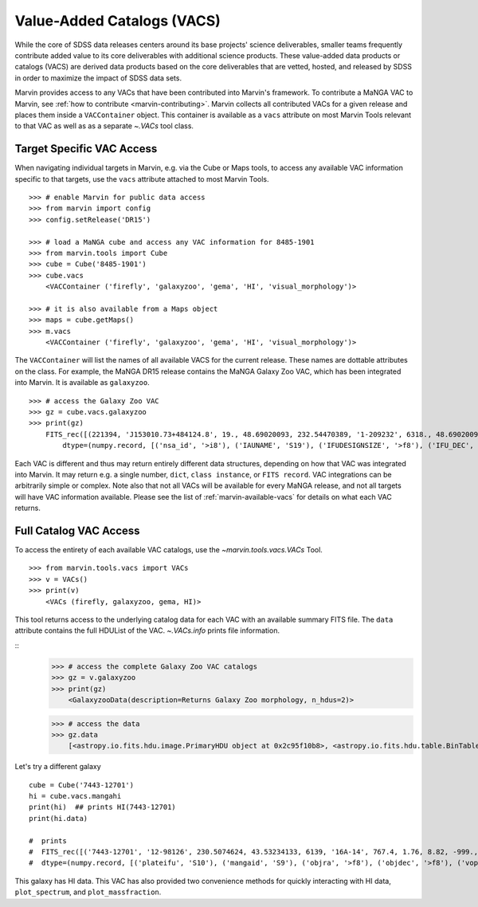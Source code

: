
.. _marvin-vacs:

Value-Added Catalogs (VACS)
---------------------------

While the core of SDSS data releases centers around its base projects' science deliverables, smaller teams frequently 
contribute added value to its core deliverables with additional science products.  These value-added data products or 
catalogs (VACS) are derived data products based on the core deliverables that are vetted, hosted, and released by SDSS 
in order to maximize the impact of SDSS data sets.

Marvin provides access to any VACs that have been contributed into Marvin's framework.  To contribute a MaNGA VAC to 
Marvin, see :ref:`how to contribute <marvin-contributing>`.  Marvin collects all contributed VACs for a given release and 
places them inside a ``VACContainer`` object.  This container is available as a ``vacs`` attribute on most Marvin Tools 
relevant to that VAC as well as as a separate `~.VACs` tool class.  

.. _marvin-vacs-target:

Target Specific VAC Access
^^^^^^^^^^^^^^^^^^^^^^^^^^

When navigating individual targets in Marvin, e.g. via the Cube or Maps tools, to access any available VAC information 
specific to that targets, use the ``vacs`` attribute attached to most Marvin Tools.   

::

    >>> # enable Marvin for public data access
    >>> from marvin import config
    >>> config.setRelease('DR15')

    >>> # load a MaNGA cube and access any VAC information for 8485-1901
    >>> from marvin.tools import Cube
    >>> cube = Cube('8485-1901')
    >>> cube.vacs
        <VACContainer ('firefly', 'galaxyzoo', 'gema', 'HI', 'visual_morphology')>

    >>> # it is also available from a Maps object
    >>> maps = cube.getMaps()
    >>> m.vacs
        <VACContainer ('firefly', 'galaxyzoo', 'gema', 'HI', 'visual_morphology')>


The ``VACContainer`` will list the names of all available VACS for the current release.  These names are dottable 
attributes on the class.  For example, the MaNGA DR15 release contains the MaNGA Galaxy Zoo VAC, which has been integrated into 
Marvin.  It is available as ``galaxyzoo``.

::

    >>> # access the Galaxy Zoo VAC
    >>> gz = cube.vacs.galaxyzoo
    >>> print(gz)
        FITS_rec([(221394, 'J153010.73+484124.8', 19., 48.69020093, 232.54470389, '1-209232', 6318., 48.69020093, 232.54470389, 'original', 44., 0.93617021, 0.95360705, 44., 0.95631384, 2., 0.04255319, 0.22727273, 2., 0.04346881, 1., 0.0212766, 0., 0.01, 0.00021734, 47., 46.01, 0., 0., 0., 0., 0., 2., 1., 1., 2., 1., 2., 2., 0., 0., 0., 0., 0., 2., 1., 1., 2., 1., 2., 2., 0., 0., 0., 0., 0., 2., 1., 1., 2., 1., 2., 2., 0., 0., 0., 0., 0., 1., 0.5, 0.46666667, 1., 0.5, 0., 0., 0., 0., 0., 1., 0.5, 0.28125, 1., 0.5, 2., 2., 1., 0.02173913, 0.0952381, 1., 0.02173913, 45., 0.97826087, 0.84090909, 45., 0.97826087, 46., 46., 21., 0.47727273, 0.48571429, 21., 0.47727273, 23., 0.52272727, 0.33333333, 23., 0.52272727, 0., 0., 0., 0., 0., 44., 44., 0., nan, 1., 0., nan, 0., nan, 0.11111111, 0., nan, 0., nan, 0.22580645, 0., nan, 0., 0., 0., nan, 0., 0., nan, 0., nan, 1., 0., nan, 0., nan, 0.96525097, 0., nan, 0., 0., 0., nan, 0.4, 0., nan, 0., nan, 0.73809524, 0., nan, 0., nan, 0.12121212, 0., nan, 0., nan, 0.04651163, 0., nan, 0., nan, 0.1, 0., nan, 0., nan, 0., 0., nan, 0., 0.)],
            dtype=(numpy.record, [('nsa_id', '>i8'), ('IAUNAME', 'S19'), ('IFUDESIGNSIZE', '>f8'), ('IFU_DEC', '>f8'), ('IFU_RA', '>f8'), ('MANGAID', 'S8'), ('MANGA_TILEID', '>f8'), ('OBJECT_DEC', '>f8'), ('OBJECT_RA', '>f8'), ('survey', 'S77'), ('t01_smooth_or_features_a01_smooth_count', '>f8'), ('t01_smooth_or_features_a01_smooth_count_fraction', '>f8'), ('t01_smooth_or_features_a01_smooth_debiased', '>f8'), ('t01_smooth_or_features_a01_smooth_weight', '>f8'), ('t01_smooth_or_features_a01_smooth_weight_fraction', '>f8'), ('t01_smooth_or_features_a02_features_or_disk_count', '>f8'), ('t01_smooth_or_features_a02_features_or_disk_count_fraction', '>f8'), ('t01_smooth_or_features_a02_features_or_disk_debiased', '>f8'), ('t01_smooth_or_features_a02_features_or_disk_weight', '>f8'), ('t01_smooth_or_features_a02_features_or_disk_weight_fraction', '>f8'), ('t01_smooth_or_features_a03_star_or_artifact_count', '>f8'), ('t01_smooth_or_features_a03_star_or_artifact_count_fraction', '>f8'), ('t01_smooth_or_features_a03_star_or_artifact_debiased', '>f8'), ('t01_smooth_or_features_a03_star_or_artifact_weight', '>f8'), ('t01_smooth_or_features_a03_star_or_artifact_weight_fraction', '>f8'), ('t01_smooth_or_features_count', '>f8'), ('t01_smooth_or_features_weight', '>f8'), ('t02_edgeon_a04_yes_count', '>f8'), ('t02_edgeon_a04_yes_count_fraction', '>f8'), ('t02_edgeon_a04_yes_debiased', '>f8'), ('t02_edgeon_a04_yes_weight', '>f8'), ('t02_edgeon_a04_yes_weight_fraction', '>f8'), ('t02_edgeon_a05_no_count', '>f8'), ('t02_edgeon_a05_no_count_fraction', '>f8'), ('t02_edgeon_a05_no_debiased', '>f8'), ('t02_edgeon_a05_no_weight', '>f8'), ('t02_edgeon_a05_no_weight_fraction', '>f8'), ('t02_edgeon_count', '>f8'), ('t02_edgeon_weight', '>f8'), ('t03_bar_a06_bar_count', '>f8'), ('t03_bar_a06_bar_count_fraction', '>f8'), ('t03_bar_a06_bar_debiased', '>f8'), ('t03_bar_a06_bar_weight', '>f8'), ('t03_bar_a06_bar_weight_fraction', '>f8'), ('t03_bar_a07_no_bar_count', '>f8'), ('t03_bar_a07_no_bar_count_fraction', '>f8'), ('t03_bar_a07_no_bar_debiased', '>f8'), ('t03_bar_a07_no_bar_weight', '>f8'), ('t03_bar_a07_no_bar_weight_fraction', '>f8'), ('t03_bar_count', '>f8'), ('t03_bar_weight', '>f8'), ('t04_spiral_a08_spiral_count', '>f8'), ('t04_spiral_a08_spiral_count_fraction', '>f8'), ('t04_spiral_a08_spiral_debiased', '>f8'), ('t04_spiral_a08_spiral_weight', '>f8'), ('t04_spiral_a08_spiral_weight_fraction', '>f8'), ('t04_spiral_a09_no_spiral_count', '>f8'), ('t04_spiral_a09_no_spiral_count_fraction', '>f8'), ('t04_spiral_a09_no_spiral_debiased', '>f8'), ('t04_spiral_a09_no_spiral_weight', '>f8'), ('t04_spiral_a09_no_spiral_weight_fraction', '>f8'), ('t04_spiral_count', '>f8'), ('t04_spiral_weight', '>f8'), ('t05_bulge_prominence_a10_no_bulge_count', '>f8'), ('t05_bulge_prominence_a10_no_bulge_count_fraction', '>f8'), ('t05_bulge_prominence_a10_no_bulge_debiased', '>f8'), ('t05_bulge_prominence_a10_no_bulge_weight', '>f8'), ('t05_bulge_prominence_a10_no_bulge_weight_fraction', '>f8'), ('t05_bulge_prominence_a11_just_noticeable_count', '>f8'), ('t05_bulge_prominence_a11_just_noticeable_count_fraction', '>f8'), ('t05_bulge_prominence_a11_just_noticeable_debiased', '>f8'), ('t05_bulge_prominence_a11_just_noticeable_weight', '>f8'), ('t05_bulge_prominence_a11_just_noticeable_weight_fraction', '>f8'), ('t05_bulge_prominence_a12_obvious_count', '>f8'), ('t05_bulge_prominence_a12_obvious_count_fraction', '>f8'), ('t05_bulge_prominence_a12_obvious_debiased', '>f8'), ('t05_bulge_prominence_a12_obvious_weight', '>f8'), ('t05_bulge_prominence_a12_obvious_weight_fraction', '>f8'), ('t05_bulge_prominence_a13_dominant_count', '>f8'), ('t05_bulge_prominence_a13_dominant_count_fraction', '>f8'), ('t05_bulge_prominence_a13_dominant_debiased', '>f8'), ('t05_bulge_prominence_a13_dominant_weight', '>f8'), ('t05_bulge_prominence_a13_dominant_weight_fraction', '>f8'), ('t05_bulge_prominence_count', '>f8'), ('t05_bulge_prominence_weight', '>f8'), ('t06_odd_a14_yes_count', '>f8'), ('t06_odd_a14_yes_count_fraction', '>f8'), ('t06_odd_a14_yes_debiased', '>f8'), ('t06_odd_a14_yes_weight', '>f8'), ('t06_odd_a14_yes_weight_fraction', '>f8'), ('t06_odd_a15_no_count', '>f8'), ('t06_odd_a15_no_count_fraction', '>f8'), ('t06_odd_a15_no_debiased', '>f8'), ('t06_odd_a15_no_weight', '>f8'), ('t06_odd_a15_no_weight_fraction', '>f8'), ('t06_odd_count', '>f8'), ('t06_odd_weight', '>f8'), ('t07_rounded_a16_completely_round_count', '>f8'), ('t07_rounded_a16_completely_round_count_fraction', '>f8'), ('t07_rounded_a16_completely_round_debiased', '>f8'), ('t07_rounded_a16_completely_round_weight', '>f8'), ('t07_rounded_a16_completely_round_weight_fraction', '>f8'), ('t07_rounded_a17_in_between_count', '>f8'), ('t07_rounded_a17_in_between_count_fraction', '>f8'), ('t07_rounded_a17_in_between_debiased', '>f8'), ('t07_rounded_a17_in_between_weight', '>f8'), ('t07_rounded_a17_in_between_weight_fraction', '>f8'), ('t07_rounded_a18_cigar_shaped_count', '>f8'), ('t07_rounded_a18_cigar_shaped_count_fraction', '>f8'), ('t07_rounded_a18_cigar_shaped_debiased', '>f8'), ('t07_rounded_a18_cigar_shaped_weight', '>f8'), ('t07_rounded_a18_cigar_shaped_weight_fraction', '>f8'), ('t07_rounded_count', '>f8'), ('t07_rounded_weight', '>f8'), ('t09_bulge_shape_a25_rounded_count', '>f8'), ('t09_bulge_shape_a25_rounded_count_fraction', '>f8'), ('t09_bulge_shape_a25_rounded_debiased', '>f8'), ('t09_bulge_shape_a25_rounded_weight', '>f8'), ('t09_bulge_shape_a25_rounded_weight_fraction', '>f8'), ('t09_bulge_shape_a26_boxy_count', '>f8'), ('t09_bulge_shape_a26_boxy_count_fraction', '>f8'), ('t09_bulge_shape_a26_boxy_debiased', '>f8'), ('t09_bulge_shape_a26_boxy_weight', '>f8'), ('t09_bulge_shape_a26_boxy_weight_fraction', '>f8'), ('t09_bulge_shape_a27_no_bulge_count', '>f8'), ('t09_bulge_shape_a27_no_bulge_count_fraction', '>f8'), ('t09_bulge_shape_a27_no_bulge_debiased', '>f8'), ('t09_bulge_shape_a27_no_bulge_weight', '>f8'), ('t09_bulge_shape_a27_no_bulge_weight_fraction', '>f8'), ('t09_bulge_shape_count', '>f8'), ('t09_bulge_shape_weight', '>f8'), ('t10_arms_winding_a28_tight_count', '>f8'), ('t10_arms_winding_a28_tight_count_fraction', '>f8'), ('t10_arms_winding_a28_tight_debiased', '>f8'), ('t10_arms_winding_a28_tight_weight', '>f8'), ('t10_arms_winding_a28_tight_weight_fraction', '>f8'), ('t10_arms_winding_a29_medium_count', '>f8'), ('t10_arms_winding_a29_medium_count_fraction', '>f8'), ('t10_arms_winding_a29_medium_debiased', '>f8'), ('t10_arms_winding_a29_medium_weight', '>f8'), ('t10_arms_winding_a29_medium_weight_fraction', '>f8'), ('t10_arms_winding_a30_loose_count', '>f8'), ('t10_arms_winding_a30_loose_count_fraction', '>f8'), ('t10_arms_winding_a30_loose_debiased', '>f8'), ('t10_arms_winding_a30_loose_weight', '>f8'), ('t10_arms_winding_a30_loose_weight_fraction', '>f8'), ('t10_arms_winding_count', '>f8'), ('t10_arms_winding_weight', '>f8'), ('t11_arms_number_a31_1_count', '>f8'), ('t11_arms_number_a31_1_count_fraction', '>f8'), ('t11_arms_number_a31_1_debiased', '>f8'), ('t11_arms_number_a31_1_weight', '>f8'), ('t11_arms_number_a31_1_weight_fraction', '>f8'), ('t11_arms_number_a32_2_count', '>f8'), ('t11_arms_number_a32_2_count_fraction', '>f8'), ('t11_arms_number_a32_2_debiased', '>f8'), ('t11_arms_number_a32_2_weight', '>f8'), ('t11_arms_number_a32_2_weight_fraction', '>f8'), ('t11_arms_number_a33_3_count', '>f8'), ('t11_arms_number_a33_3_count_fraction', '>f8'), ('t11_arms_number_a33_3_debiased', '>f8'), ('t11_arms_number_a33_3_weight', '>f8'), ('t11_arms_number_a33_3_weight_fraction', '>f8'), ('t11_arms_number_a34_4_count', '>f8'), ('t11_arms_number_a34_4_count_fraction', '>f8'), ('t11_arms_number_a34_4_debiased', '>f8'), ('t11_arms_number_a34_4_weight', '>f8'), ('t11_arms_number_a34_4_weight_fraction', '>f8'), ('t11_arms_number_a36_more_than_4_count', '>f8'), ('t11_arms_number_a36_more_than_4_count_fraction', '>f8'), ('t11_arms_number_a36_more_than_4_debiased', '>f8'), ('t11_arms_number_a36_more_than_4_weight', '>f8'), ('t11_arms_number_a36_more_than_4_weight_fraction', '>f8'), ('t11_arms_number_a37_cant_tell_count', '>f8'), ('t11_arms_number_a37_cant_tell_count_fraction', '>f8'), ('t11_arms_number_a37_cant_tell_debiased', '>f8'), ('t11_arms_number_a37_cant_tell_weight', '>f8'), ('t11_arms_number_a37_cant_tell_weight_fraction', '>f8'), ('t11_arms_number_count', '>f8'), ('t11_arms_number_weight', '>f8')]))

Each VAC is different and thus may return entirely different data structures, depending on how that VAC was integrated 
into Marvin.  It may return e.g. a single number, ``dict``, ``class instance``, or ``FITS record``.  VAC integrations can 
be arbitrarily simple or complex.  Note also that not all VACs will be available for every MaNGA release, and not all targets 
will have VAC information available.  Please see the list of :ref:`marvin-available-vacs` for details on what each VAC returns.   

.. _marvin-vacs-whole:

Full Catalog VAC Access
^^^^^^^^^^^^^^^^^^^^^^^

To access the entirety of each available VAC catalogs, use the `~marvin.tools.vacs.VACs` Tool.  

::

    >>> from marvin.tools.vacs import VACs
    >>> v = VACs()
    >>> print(v)
        <VACs (firefly, galaxyzoo, gema, HI)>

This tool returns access to the underlying catalog data for each VAC with an available summary FITS file.  The ``data``
attribute contains the full HDUList of the VAC.  `~.VACs.info` prints file information.        

::
    >>> # access the complete Galaxy Zoo VAC catalogs
    >>> gz = v.galaxyzoo
    >>> print(gz)
        <GalaxyzooData(description=Returns Galaxy Zoo morphology, n_hdus=2)>

    >>> # access the data
    >>> gz.data
        [<astropy.io.fits.hdu.image.PrimaryHDU object at 0x2c95f10b8>, <astropy.io.fits.hdu.table.BinTableHDU object at 0x2c83a6e10>]

Let's try a different galaxy

::


    cube = Cube('7443-12701')
    hi = cube.vacs.mangahi
    print(hi)  ## prints HI(7443-12701)
    print(hi.data)

    #  prints
    #  FITS_rec([('7443-12701', '12-98126', 230.5074624, 43.53234133, 6139, '16A-14', 767.4, 1.76, 8.82, -999., -999., -999., -999., -999, -999., -999, -999, -999, -999, -999, -999., -999., -999., -999., -999., -999.)],
    #  dtype=(numpy.record, [('plateifu', 'S10'), ('mangaid', 'S9'), ('objra', '>f8'), ('objdec', '>f8'), ('vopt', '>i2'), ('session', 'S12'), ('Exp', '>f4'), ('rms', '>f4'), ('logHIlim200kms', '>f4'), ('peak', '>f4'), ('snr', '>f4'), ('FHI', '>f4'), ('logMHI', '>f4'), ('VHI', '>i2'), ('eV', '>f4'), ('WM50', '>i2'), ('WP50', '>i2'), ('WP20', '>i2'), ('W2P50', '>i2'), ('WF50', '>i2'), ('Pr', '>f4'), ('Pl', '>f4'), ('ar', '>f4'), ('br', '>f4'), ('al', '>f4'), ('bl', '>f4')]))

This galaxy has HI data.  This VAC has also provided two convenience methods for quickly interacting with HI data, 
``plot_spectrum``, and ``plot_massfraction``.

.. plot::
    :align: center
    :include-source: True

    # plot the HI spectrum for 7443-12701
    hi.plot_spectrum()



